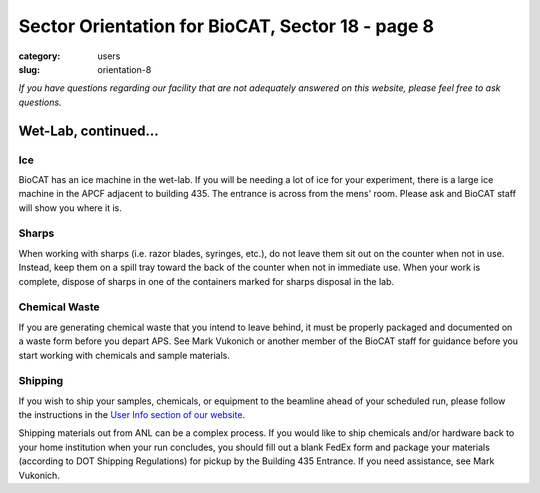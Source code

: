 Sector Orientation for BioCAT, Sector 18 - page 8
###############################################################################

:category: users
:slug: orientation-8

*If you have questions regarding our facility that are not adequately answered
on this website, please feel free to ask questions.*

Wet-Lab, continued...
=================================

Ice
---------

BioCAT has an ice machine in the wet-lab. If you will be needing a lot of ice
for your experiment, there is a large ice machine in the APCF adjacent to
building 435. The entrance is across from the mens' room. Please ask and
BioCAT staff will show you where it is.

Sharps
----------

When working with sharps (i.e. razor blades, syringes, etc.), do not leave
them sit out on the counter when not in use. Instead, keep them on a spill
tray toward the back of the counter when not in immediate use. When your work
is complete, dispose of sharps in one of the containers marked for sharps
disposal in the lab.

Chemical Waste
----------------

If you are generating chemical waste that you intend to leave behind, it must
be properly packaged and documented on a waste form before you depart APS.
See Mark Vukonich or another member of the BioCAT staff for guidance before
you start working with chemicals and sample materials.

Shipping
----------

If you wish to ship your samples, chemicals, or equipment to the beamline
ahead of your scheduled run, please follow the instructions in the `User Info
section of our website <{filename}/pages/users_shipping.rst>`_.

Shipping materials out from ANL can be a complex process. If you would like to
ship chemicals and/or hardware back to your home institution when your run
concludes, you should fill out a blank FedEx form and package your materials
(according to DOT Shipping Regulations) for pickup by the Building 435 Entrance.
If you need assistance, see Mark Vukonich.

.. column::
    :width: 6

    .. button:: Back
        :class: primary block
        :target: {filename}/pages/sector/orientation_7.rst

.. column::
    :width: 6

    .. button:: Next
        :class: primary block
        :target: {filename}/pages/sector/orientation_9.rst
